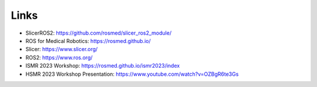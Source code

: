 """""
Links
"""""

* SlicerROS2: https://github.com/rosmed/slicer_ros2_module/
* ROS for Medical Robotics: https://rosmed.github.io/ 
* Slicer: https://www.slicer.org/
* ROS2: https://www.ros.org/
* ISMR 2023 Workshop: https://rosmed.github.io/ismr2023/index
* HSMR 2023 Workshop Presentation: https://www.youtube.com/watch?v=OZBgR6te3Gs